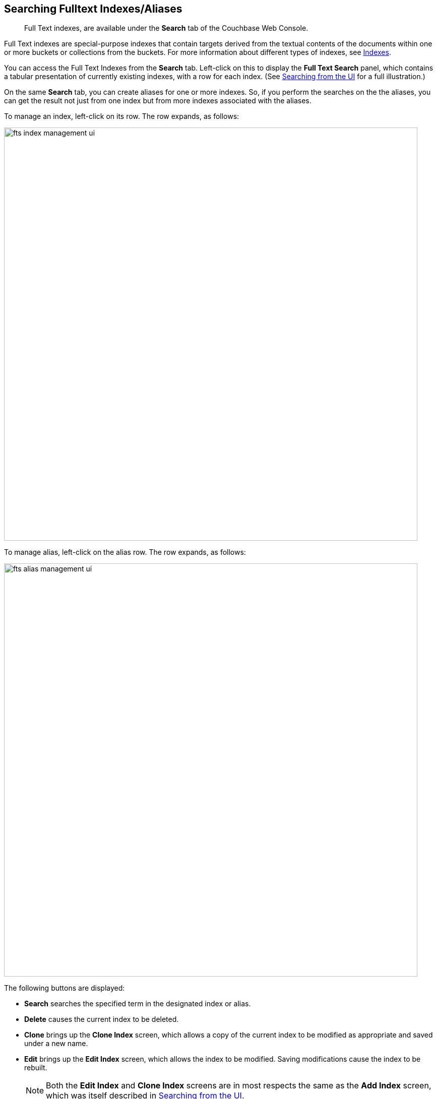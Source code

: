 [#searching-full-text-indexes-aliases]
== Searching Fulltext Indexes/Aliases
[abstract]
Full Text indexes, are available under the *Search* tab of the Couchbase Web Console.

Full Text indexes are special-purpose indexes that contain targets derived from the textual contents of the documents within one or more buckets or collections from the buckets. For more information about different types of indexes, see xref:/learn/services-and-indexes/indexes/indexes.adoc[Indexes].

You can access the Full Text Indexes from the *Search* tab. Left-click on this to display the *Full Text Search* panel, which contains a tabular presentation of currently existing indexes, with a row for each index.
(See xref:fts-searching-from-the-ui.adoc[Searching from the UI] for a full illustration.) 

On the same *Search* tab, you can create aliases for one or more indexes. So, if you perform the searches on the the aliases, you can get the result not just from one index but from more indexes associated with the aliases.

To manage an index, left-click on its row. The row expands, as follows:

[#fts_index_management_ui]
image::fts-index-management-ui.png[,820,align=left]

To manage alias, left-click on the alias row. The row expands, as follows:

[#fts_alias_management_ui]
image::fts-alias-management-ui.png[,820,align=left]

The following buttons are displayed:

* [.ui]*Search* searches the specified term in the designated index or alias.
* [.ui]*Delete* causes the current index to be deleted.
* [.ui]*Clone* brings up the *Clone Index* screen, which allows a copy of the current index to be modified as appropriate and saved under a new name.
* [.ui]*Edit* brings up the *Edit Index* screen, which allows the index to be modified. Saving modifications cause the index to be rebuilt.
+
NOTE: Both the [.ui]*Edit Index* and [.ui]*Clone Index* screens are in most respects the same as the [.ui]*Add Index* screen, which was itself described in xref:fts-searching-from-the-ui.adoc[Searching from the UI].